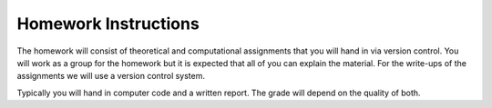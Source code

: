 
======================
 Homework Instructions
======================

The homework will consist of theoretical and computational assignments that you will hand in via version control. You will work as a group for the homework but it is expected that all of you can explain the material. For the write-ups of the assignments we will use a version control system. 

Typically you will hand in computer code and a written report. The grade will depend on the quality of both.  
